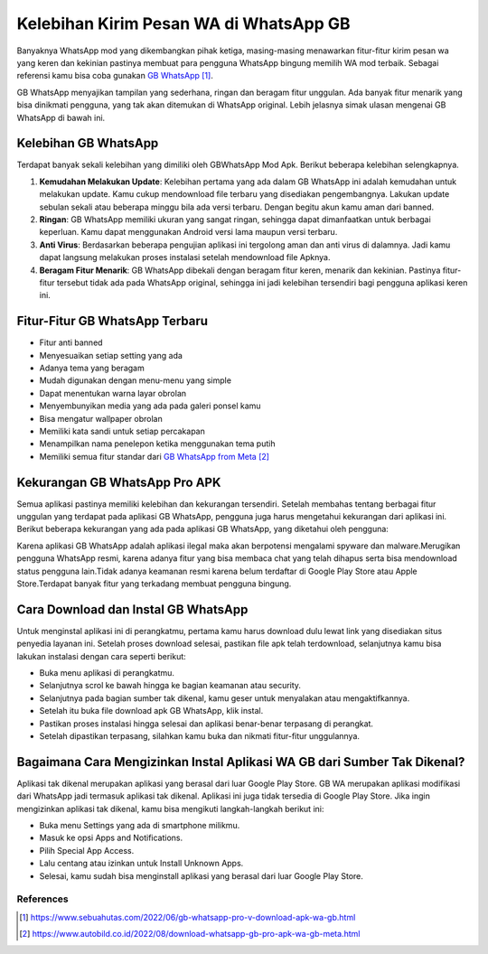 Kelebihan Kirim Pesan WA di WhatsApp GB
========================

Banyaknya WhatsApp mod yang dikembangkan pihak ketiga, masing-masing menawarkan fitur-fitur kirim pesan wa yang keren dan kekinian pastinya membuat para pengguna WhatsApp bingung memilih WA mod terbaik. Sebagai referensi kamu bisa coba gunakan `GB WhatsApp`_.

GB WhatsApp menyajikan tampilan yang sederhana, ringan dan beragam fitur unggulan. Ada banyak fitur menarik yang bisa dinikmati pengguna, yang tak akan ditemukan di WhatsApp original. Lebih jelasnya simak ulasan mengenai GB WhatsApp di bawah ini.

Kelebihan GB WhatsApp
----------------

Terdapat banyak sekali kelebihan yang dimiliki oleh GBWhatsApp Mod Apk. Berikut beberapa kelebihan selengkapnya.

1. **Kemudahan Melakukan Update**: Kelebihan pertama yang ada dalam GB WhatsApp ini adalah kemudahan untuk melakukan update. Kamu cukup mendownload file terbaru yang disediakan pengembangnya. Lakukan update sebulan sekali atau beberapa minggu bila ada versi terbaru. Dengan begitu akun kamu aman dari banned.
2. **Ringan**: GB WhatsApp memiliki ukuran yang sangat ringan, sehingga dapat dimanfaatkan untuk berbagai keperluan. Kamu dapat menggunakan Android versi lama maupun versi terbaru.
3. **Anti Virus**: Berdasarkan beberapa pengujian aplikasi ini tergolong aman dan anti virus di dalamnya. Jadi kamu dapat langsung melakukan proses instalasi setelah mendownload file Apknya.
4. **Beragam Fitur Menarik**: GB WhatsApp dibekali dengan beragam fitur keren, menarik dan kekinian. Pastinya fitur-fitur tersebut tidak ada pada WhatsApp original, sehingga ini jadi kelebihan tersendiri bagi pengguna aplikasi keren ini. 

Fitur-Fitur GB WhatsApp Terbaru
--------------------

- Fitur anti banned
- Menyesuaikan setiap setting yang ada
- Adanya tema yang beragam
- Mudah digunakan dengan menu-menu yang simple
- Dapat menentukan warna layar obrolan
- Menyembunyikan media yang ada pada galeri ponsel kamu
- Bisa mengatur wallpaper obrolan
- Memiliki kata sandi untuk setiap percakapan
- Menampilkan nama penelepon ketika menggunakan tema putih
- Memiliki semua fitur standar dari `GB WhatsApp from Meta`_

Kekurangan GB WhatsApp Pro APK
----------------

Semua aplikasi pastinya memiliki kelebihan dan kekurangan tersendiri. Setelah membahas tentang berbagai fitur unggulan yang terdapat pada aplikasi GB WhatsApp, pengguna juga harus mengetahui kekurangan dari aplikasi ini. Berikut beberapa kekurangan yang ada pada aplikasi GB WhatsApp, yang diketahui oleh pengguna:

Karena aplikasi GB WhatsApp adalah aplikasi ilegal maka akan berpotensi mengalami spyware dan malware.Merugikan pengguna WhatsApp resmi, karena adanya fitur yang bisa membaca chat yang telah dihapus serta bisa mendownload status pengguna lain.Tidak adanya keamanan resmi karena belum terdaftar di Google Play Store atau Apple Store.Terdapat banyak fitur yang terkadang membuat pengguna bingung.

Cara Download dan Instal GB WhatsApp
----------------

Untuk menginstal aplikasi ini di perangkatmu, pertama kamu harus download dulu lewat link yang disediakan situs penyedia layanan ini.  Setelah proses download selesai, pastikan file apk telah terdownload, selanjutnya kamu bisa lakukan instalasi dengan cara seperti berikut:

- Buka menu aplikasi di perangkatmu.
- Selanjutnya scrol ke bawah hingga ke bagian keamanan atau security.
- Selanjutnya pada bagian sumber tak dikenal, kamu geser untuk menyalakan atau mengaktifkannya. 
- Setelah itu buka file download apk GB WhatsApp, klik instal.
- Pastikan proses instalasi hingga selesai dan aplikasi benar-benar terpasang di perangkat. 
- Setelah dipastikan terpasang, silahkan kamu buka dan nikmati fitur-fitur unggulannya.

Bagaimana Cara Mengizinkan Instal Aplikasi WA GB dari Sumber Tak Dikenal?
----------------------

Aplikasi tak dikenal merupakan aplikasi yang berasal dari luar Google Play Store. GB WA merupakan aplikasi modifikasi dari WhatsApp jadi termasuk aplikasi tak dikenal. Aplikasi ini juga tidak tersedia di Google Play Store. Jika ingin mengizinkan aplikasi tak dikenal, kamu bisa mengikuti langkah-langkah berikut ini:

- Buka menu Settings yang ada di smartphone milikmu.
- Masuk ke opsi Apps and Notifications.
- Pilih Special App Access.
- Lalu centang atau izinkan untuk Install Unknown Apps.
- Selesai, kamu sudah bisa menginstall aplikasi yang berasal dari luar Google Play Store.

**********
References
**********

.. target-notes::

.. _`GB WhatsApp`: https://www.sebuahutas.com/2022/06/gb-whatsapp-pro-v-download-apk-wa-gb.html
.. _`GB WhatsApp from Meta`: https://www.autobild.co.id/2022/08/download-whatsapp-gb-pro-apk-wa-gb-meta.html
